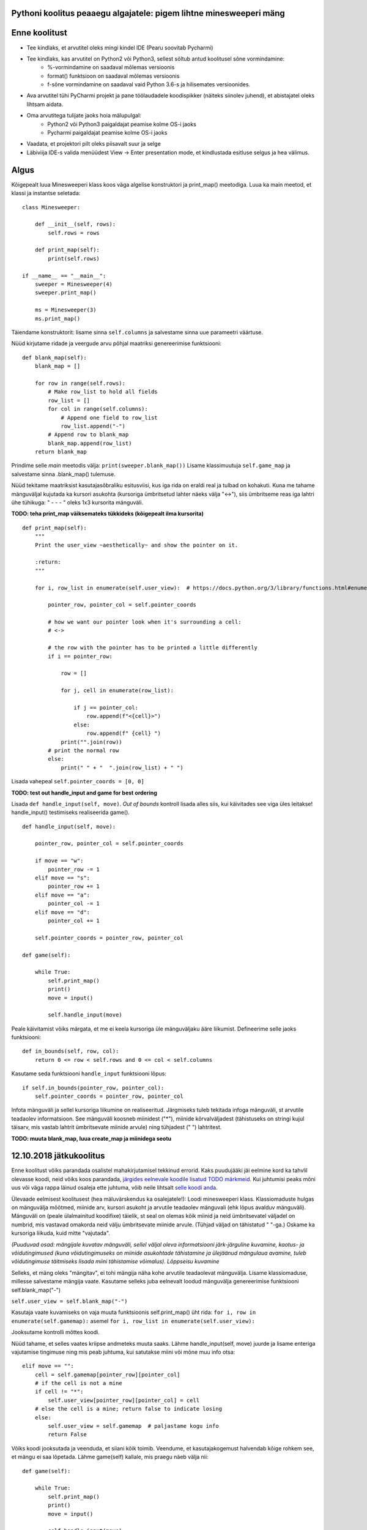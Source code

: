 Pythoni koolitus peaaegu algajatele: pigem lihtne minesweeperi mäng
===================================================

Enne koolitust
==============

+ Tee kindlaks, et arvutitel oleks mingi kindel IDE (Pearu soovitab Pycharmi)
+ Tee kindlaks, kas arvutitel on Python2 või Python3, sellest sõltub antud koolitusel sõne vormindamine:
	+ %-vormindamine on saadaval mõlemas versioonis
	+ format() funktsioon on saadaval mõlemas versioonis
	+ f-sõne vormindamine on saadaval vaid Python 3.6-s ja hilisemates versioonides.
+ Ava arvutitel tühi PyCharmi projekt ja pane töölaudadele koodispikker (näiteks siinolev juhend), et abistajatel oleks lihtsam aidata.
+ Oma arvutitega tulijate jaoks hoia mälupulgal:
	+ Python2 või Python3 paigaldajat peamise kolme OS-i jaoks
	+ Pycharmi paigaldajat peamise kolme OS-i jaoks
+ Vaadata, et projektori pilt oleks piisavalt suur ja selge
+ Läbiviija IDE-s valida menüüdest View -> Enter presentation mode, et kindlustada esitluse selgus ja hea välimus.


Algus
=====

Kõigepealt luua Minesweeperi klass koos väga algelise konstruktori ja print_map() meetodiga. Luua ka main meetod, et klassi ja instantse seletada: 

::

    class Minesweeper:
    
        def __init__(self, rows):
            self.rows = rows

        def print_map(self):
            print(self.rows)

    if __name__ == "__main__":
        sweeper = Minesweeper(4)
        sweeper.print_map()
        
        ms = Minesweeper(3)
        ms.print_map()


Täiendame konstruktorit: lisame sinna ``self.columns`` ja salvestame sinna uue parameetri väärtuse.

Nüüd kirjutame ridade ja veergude arvu põhjal maatriksi genereerimise funktsiooni:

::

    def blank_map(self):
        blank_map = []

        for row in range(self.rows):
            # Make row_list to hold all fields
            row_list = []
            for col in range(self.columns):
                # Append one field to row_list
                row_list.append("-")
            # Append row to blank_map
            blank_map.append(row_list)
        return blank_map


Prindime selle *main* meetodis välja: ``print(sweeper.blank_map())``
Lisame klassimuutuja ``self.game_map`` ja salvestame sinna .blank_map() tulemuse. 

Nüüd tekitame maatriksist kasutajasõbraliku esitusviisi, kus iga rida on eraldi real ja tulbad on kohakuti. Kuna me tahame mänguväljal kujutada ka kursori asukohta (kursoriga ümbritsetud lahter näeks välja "<->"), siis ümbritseme reas iga lahtri ühe tühikuga:
" -  -  - " oleks 1x3 kursorita mänguväli. 

**TODO: teha print_map väiksemateks tükkideks (kõigepealt ilma kursorita)**

::

    def print_map(self):
        """
        Print the user_view ~aesthetically~ and show the pointer on it.

        :return:
        """

        for i, row_list in enumerate(self.user_view):  # https://docs.python.org/3/library/functions.html#enumerate

            pointer_row, pointer_col = self.pointer_coords

            # how we want our pointer look when it's surrounding a cell:
            # <->

            # the row with the pointer has to be printed a little differently
            if i == pointer_row:

                row = []

                for j, cell in enumerate(row_list):

                    if j == pointer_col:
                        row.append(f"<{cell}>")
                    else:
                        row.append(f" {cell} ")
                print("".join(row))
            # print the normal row
            else:
                print(" " + "  ".join(row_list) + " ")                


Lisada vahepeal ``self.pointer_coords = [0, 0]``

**TODO: test out handle_input and game for best ordering**

Lisada ``def handle_input(self, move)``. *Out of bounds* kontroll lisada alles siis, kui käivitades see viga üles leitakse! handle_input() testimiseks realiseerida game().

::

    def handle_input(self, move):

        pointer_row, pointer_col = self.pointer_coords

        if move == "w":
            pointer_row -= 1
        elif move == "s":
            pointer_row += 1
        elif move == "a":
            pointer_col -= 1
        elif move == "d":
            pointer_col += 1

        self.pointer_coords = pointer_row, pointer_col

    def game(self):

        while True:
            self.print_map()
            print()
            move = input()

            self.handle_input(move)


Peale käivitamist võiks märgata, et me ei keela kursoriga üle mänguväljaku ääre liikumist. Defineerime selle jaoks funktsiooni:

::

    def in_bounds(self, row, col):
        return 0 <= row < self.rows and 0 <= col < self.columns

Kasutame seda funktsiooni ``handle_input`` funktsiooni lõpus:

::

        if self.in_bounds(pointer_row, pointer_col):
            self.pointer_coords = pointer_row, pointer_col

Infota mänguväli ja sellel kursoriga liikumine on realiseeritud. Järgmiseks tuleb tekitada infoga mänguväli, st arvutile teadaolev informatsioon.
See mänguväli koosneb miinidest ("*"), miinide kõrvalväljadest (tähistuseks on stringi kujul täisarv, mis vastab lahtrit ümbritsevate miinide arvule) ning tühjadest (" ") lahtritest.


**TODO: muuta blank_map, luua create_map ja miinidega seotu**


12.10.2018 jätkukoolitus
=====

Enne koolitust võiks parandada osalistel mahakirjutamisel tekkinud errorid. Kaks puudujääki jäi eelmine kord ka tahvlil olevasse koodi, neid võiks koos parandada, `järgides eelnevale koodile lisatud TODO märkmeid
<http://www.python.org/>`_. Kui juhtumisi peaks mõni uus või väga rappa läinud osaleja ette juhtuma, võib neile lihtsalt `selle koodi anda
<http://www.python.org/>`_.

Ülevaade eelmisest koolitusest (hea mäluvärskendus ka osalejatele!):
Loodi minesweeperi klass. Klassiomaduste hulgas on mänguvälja mõõtmed, miinide arv, kursori asukoht ja arvutile teadaolev mänguvali (ehk lõpus avalduv mänguväli).
Mänguväli on (peale ülalmainitud koodifixe) täielik, st seal on olemas kõik miinid ja neid ümbritsevatel väljadel on numbrid, mis vastavad omakorda neid välju ümbritsevate miinide arvule. (Tühjad väljad on tähistatud " "-ga.) Oskame ka kursoriga liikuda, kuid mitte "vajutada".

*(Puuduvad osad: mängijale kuvatav mänguväli, sellel väljal oleva informatsiooni järk-järguline kuvamine, kaotus- ja võidutingimused (kuna võidutingimuseks on miinide asukohtade tähistamine ja ülejäänud mängulaua avamine, tuleb võidutingimuse täitmiseks lisada miini tähistamise võimalus). Lõppseisu kuvamine*

Selleks, et mäng oleks "mängitav", ei tohi mängija näha kohe arvutile teadaolevat mänguvälja. Lisame  klassiomaduse, millesse salvestame mängija vaate. Kasutame selleks juba eelnevalt loodud mänguvälja genereerimise funktsiooni self.blank_map("-")

``self.user_view = self.blank_map("-")``

Kasutaja vaate kuvamiseks on vaja muuta funktsioonis self.print_map() üht rida: ``for i, row in enumerate(self.gamemap):`` asemel ``for i, row_list in enumerate(self.user_view):``

Jooksutame kontrolli mõttes koodi.

Nüüd tahame, et selles vaates kriipse andmeteks muuta saaks. Lähme handle_input(self, move) juurde ja lisame enteriga vajutamise tingimuse ning mis peab juhtuma, kui satutakse miini või mõne muu info otsa:

::

    elif move == "":
        cell = self.gamemap[pointer_row][pointer_col]
        # if the cell is not a mine
        if cell != "*":
            self.user_view[pointer_row][pointer_col] = cell
        # else the cell is a mine; return false to indicate losing
        else:
            self.user_view = self.gamemap  # paljastame kogu info
            return False


Võiks koodi jooksutada ja veenduda, et siiani kõik toimib. Veendume, et kasutajakogemust halvendab kõige rohkem see, et mängu ei saa lõpetada. Lähme game(self) kallale, mis praegu näeb välja nii:

::

    def game(self):

        while True:
            self.print_map()
            print()
            move = input()

            self.handle_input(move)


Kuna handle_input(move) abil saame teada, kas mängija komistas miini otsa, saame selles funktsioonis tagastada tõeväärtuse, mille abil otsustame mängu lõpetamise üle.
Salvestame ``self.handle_input(move)`` tulemuse muutujasse: ``handled = self.handle_input(move)``
Lisame tingimused, et erinevate tõeväärtuste olemasolu korral erinevaid tegevusi teha:

::

    if handled:  # hetkel true-d kunagi ei tagastata
        print("You have won!")
        break
    elif handled is None:
        continue
    else:  # avati miin, handled = false
        print("You've lost!")
        break


Katsetame, proovime kaotada. Kuna me ei näe lõplikku mänguvälja, lisada võitu ja kaotusesse ``self.print_map()``
Nüüd vajame võidutingimust. Selleks peame avama kõik ohutud väljad ja märgistama miinid eraldi sümboliga. Sümboliga märgistamine käib näiteks nii **(tükkideks jaotatud osa kohe allpool!)**:
(Peale märgistamise peame suutma ka märgi eemaldada. Samuti tahame teada, mitu märki on - et hiljem kontrollida, kas need vastavad miinide arvule)

::

    elif move == "e":
        cell = self.user_view[pointer_row][pointer_col]
        if cell != "=" and not cell.isdigit() and cell != " ":
            self.user_view[pointer_row][pointer_col] = "="
            self.mark_count += 1
        elif cell == "=":
            self.user_view[pointer_row][pointer_col] = "-"
            self.mark_count -= 1

::

            elif move == "e":
                self.user_view[pointer_row][pointer_col] = "="
        
        # vaja lisada märgistuse tagasivõtmise võimalus
            elif move == "e":
            cell = self.user_view[pointer_row][pointer_col]
            if cell != "=":
                self.user_view[pointer_row][pointer_col] = "="
            elif cell == "=":
                self.user_view[pointer_row][pointer_col] = "-"
        
        # vaja ära keelata info valimatu ülekirjutamine
            elif move == "e":
            cell = self.user_view[pointer_row][pointer_col]
            if cell != "=" and not cell.isdigit() and cell != " ":
                self.user_view[pointer_row][pointer_col] = "="
            elif cell == "=":
                self.user_view[pointer_row][pointer_col] = "-"

Viimaks luua ``self.marker_count`` ja seda märgistamise juures muuta.

Meil on vaja võrrelda, kas kasutaja vaade ja arvuti vaade on võrdväärsed, st kas miinide märgistus langeb kokku miinidega ja muud väljad ühtivad.
Loome uue funktsiooni:

::

    def equal_maps(self):
        view_copy = []

        for row in self.user_view:
            copy_row = []
            for cell in row:
                # https://docs.python.org/3/reference/expressions.html#conditional-expressions
                copy_row.append(cell if cell != "=" else "*")
            view_copy.append(copy_row)

        return view_copy == self.gamemap


Kas kasutaja on kõik miinid märgistanud ja vaated ühtivad? Kontrollime handle_input(move) funktsioonis allpool:

::

    if self.mark_count == self.mine_count and self.equal_maps():
        self.user_view = self.game_map
        # return True to indicate winning
        return True


Ja peakski valmis olema - võib asju *fancy*-maks teha:

+ võitmine ilma miine märgistamata?
+ tühjade lahtrite rekursiivne avamine
+ handle_input() meetodis suundade salvestamine sõnastikku (if lausete vähendamine)

